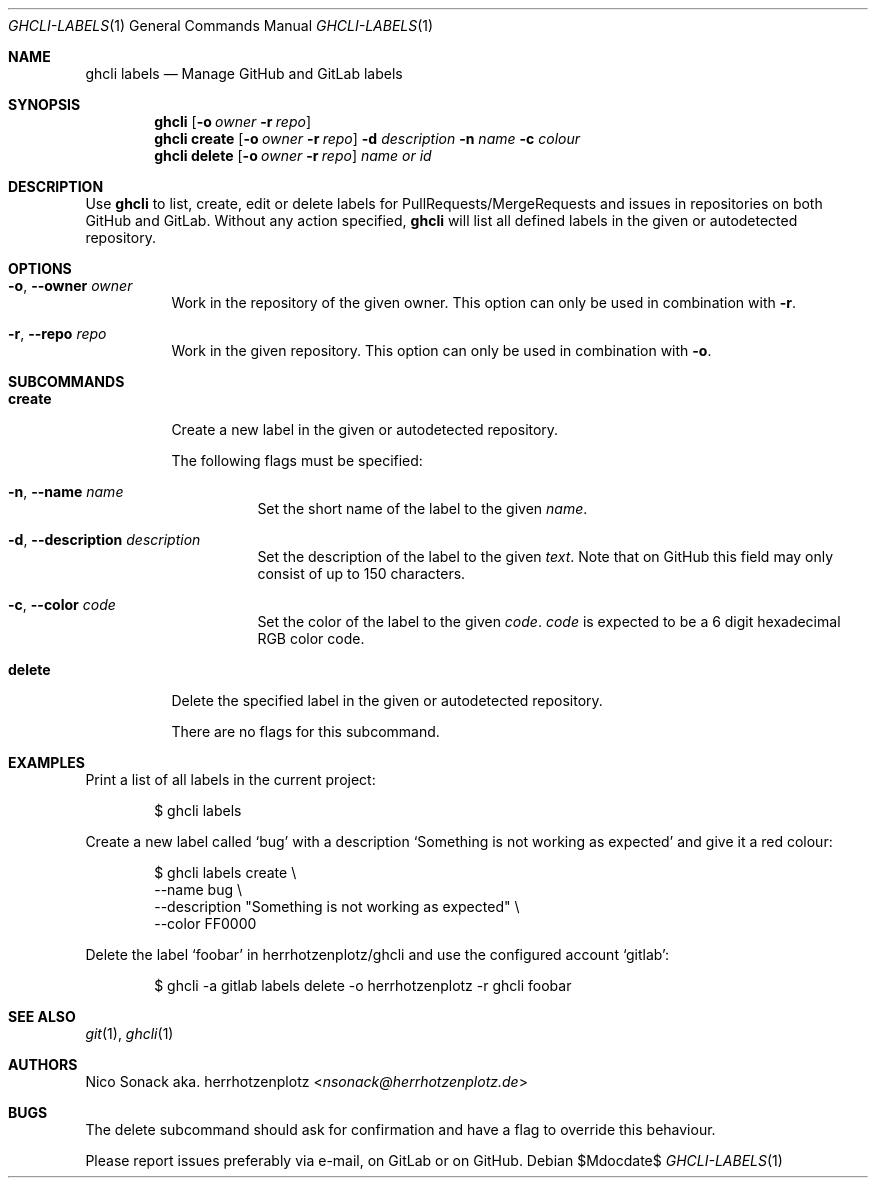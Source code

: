 .Dd $Mdocdate$
.Dt GHCLI-LABELS 1
.Os
.Sh NAME
.Nm ghcli labels
.Nd Manage GitHub and GitLab labels
.Sh SYNOPSIS
.Nm
.Op Fl o Ar owner Fl r Ar repo
.Nm
.Cm create
.Op Fl o Ar owner Fl r Ar repo
.Fl d Ar description
.Fl n Ar name
.Fl c Ar colour
.Nm
.Cm delete
.Op Fl o Ar owner Fl r Ar repo
.Ar name\ or\ id
.Sh DESCRIPTION
Use
.Nm
to list, create, edit or delete labels for PullRequests/MergeRequests
and issues in repositories on both GitHub and GitLab. Without any
action specified,
.Nm
will list all defined labels in the given or autodetected repository.
.Sh OPTIONS
.Bl -tag -width indent
.It Fl o , -owner Ar owner
Work in the repository of the given owner. This option can only be
used in combination with
.Fl r .
.It Fl r , -repo Ar repo
Work in the given repository. This option can only be used in
combination with
.Fl o .
.El

.Sh SUBCOMMANDS
.Bl -tag -width indent
.It Cm create
Create a new label in the given or autodetected repository.

The following flags must be specified:
.Bl -tag -width indent
.It Fl n , -name Ar name
Set the short name of the label to the given
.Ar name .
.It Fl d , -description Ar description
Set the description of the label to the given
.Ar text .
Note that on GitHub this field may only consist of up to 150
characters.
.It Fl c , -color Ar code
Set the color of the label to the given
.Ar code .
.Ar code
is expected to be a 6 digit hexadecimal RGB color code.
.El
.It Cm delete
Delete the specified label in the given or autodetected repository.

There are no flags for this subcommand.
.El
.Sh EXAMPLES
Print a list of all labels in the current project:
.Bd -literal -offset indent
$ ghcli labels
.Ed

Create a new label called
.Sq bug
with a description
.Sq Something is not working as expected
and give it a red colour:
.Bd -literal -offset indent
$ ghcli labels create \\
        --name bug \\
        --description "Something is not working as expected" \\
        --color FF0000
.Ed

Delete the label
.Sq foobar
in herrhotzenplotz/ghcli and use the configured account
.Sq gitlab :
.Bd -literal -offset indent
$ ghcli -a gitlab labels delete -o herrhotzenplotz -r ghcli foobar
.Ed
.Sh SEE ALSO
.Xr git 1 ,
.Xr ghcli 1
.Sh AUTHORS
.An Nico Sonack aka. herrhotzenplotz Aq Mt nsonack@herrhotzenplotz.de
.Sh BUGS
The delete subcommand should ask for confirmation and have a flag to
override this behaviour.

Please report issues preferably via e-mail, on GitLab or on GitHub.
